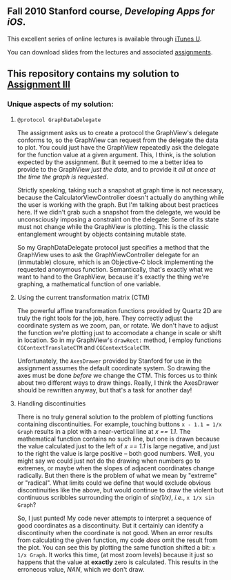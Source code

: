 ** Fall 2010 Stanford course, /Developing Apps for iOS/.

**** This excellent series of online lectures is available through [[http://itunes.apple.com/WebObjects/MZStore.woa/wa/viewPodcast%3Fid%3D395605774][iTunes U]].
**** You can download slides from the lectures and associated [[http://www.stanford.edu/class/cs193p/cgi-bin/drupal/downloads-2010-fall][assignments]].

** This repository contains my solution to [[http://www.stanford.edu/class/cs193p/cgi-bin/drupal/system/files/assignments/Assignment%203_1.pdf][Assignment III]]

*** Unique aspects of my solution:

**** =@protocol GraphDataDelegate=

The assignment asks us to create a protocol the GraphView's delegate conforms
to, so the GraphView can request from the delegate the data to
plot. You could just have the GraphView repeatedly ask the delegate
for the function value at a given argument. This, I think, is the
solution expected by the assignment. But it seemed to me a better idea
to provide to the GraphView /just the data/, and to provide it /all at
once at the time the graph is requested/.

Strictly speaking, taking such a snapshot at graph time is not
necessary, because the CalculatorViewController doesn't actually do
anything while the user is working with the graph. But I'm talking
about best practices here. If we didn't grab such a snapshot from the
delegate, we would be unconsciously imposing a constraint on the
delegate: Some of its state must not change while the GraphView is
plotting. This is the classic entanglement wrought by objects
containing mutable state.

So my GraphDataDelegate protocol just specifies a method that the
GraphView uses to ask the GraphViewController delegate for an
(immutable) closure, which is an Objective-C block implementing the
requested anonymous function. Semantically, that's exactly what we
want to hand to the GraphView, because it's exactly the thing we're
graphing, a mathematical function of one variable.

**** Using the current transformation matrix (CTM)

The powerful affine transformation functions provided by Quartz 2D are
truly the right tools for the job, here. They correctly adjust the
coordinate system as we zoom, pan, or rotate. We don't have to adjust
the function we're plotting just to accomodate a change in scale or shift
in location. So in my GraphView's =drawRect:= method, I employ functions
=CGContextTranslateCTM= and =CGContextScaleCTM=.

Unfortunately, the =AxesDrawer= provided by Stanford for use in the
assignment assumes the default coordinate system. So drawing the axes
must be done /before/ we change the CTM. This forces us to think about
two different ways to draw things. Really, I think the AxesDrawer
should be rewritten anyway, but that's a task for another day!

**** Handling discontinuities

There is no truly general solution to the problem of plotting
functions containing discontinuities. For example, touching buttons
=x - 1.1 = 1/x Graph= results in a plot with a near-vertical line at
/x == 1.1/. The mathematical function contains no such line, but one is
drawn because the value calculated just to the left of /x == 1.1/ is large negative, and just to the right the value is large
positive -- both good numbers. Well, you might say we could just
not do the drawing when numbers go to extremes, or maybe when the
slopes of adjacent coordinates change radically. But then there is the
problem of what we mean by "extreme" or "radical". What limits could
we define that would exclude obvious discontinuities like the above, but
would continue to draw the violent but continuous scribbles
surrounding the origin of /sin(1/x)/, /i.e./, =x 1/x sin Graph=?

So, I just punted! My code never attempts to interpret a sequence of good
coordinates as a discontinuity. But it certainly can identify a
discontinuity when the coordinate is not good. When an error results
from calculating the given function, my code /does/ omit the result
from the plot. You can see this by plotting the same function shifted a
bit: =x 1/x Graph=. It works this time, (at most zoom
levels) because it just so happens that the value at *exactly* zero is
calculated. This results in the erroneous value, /NAN/, which we don't
draw.

